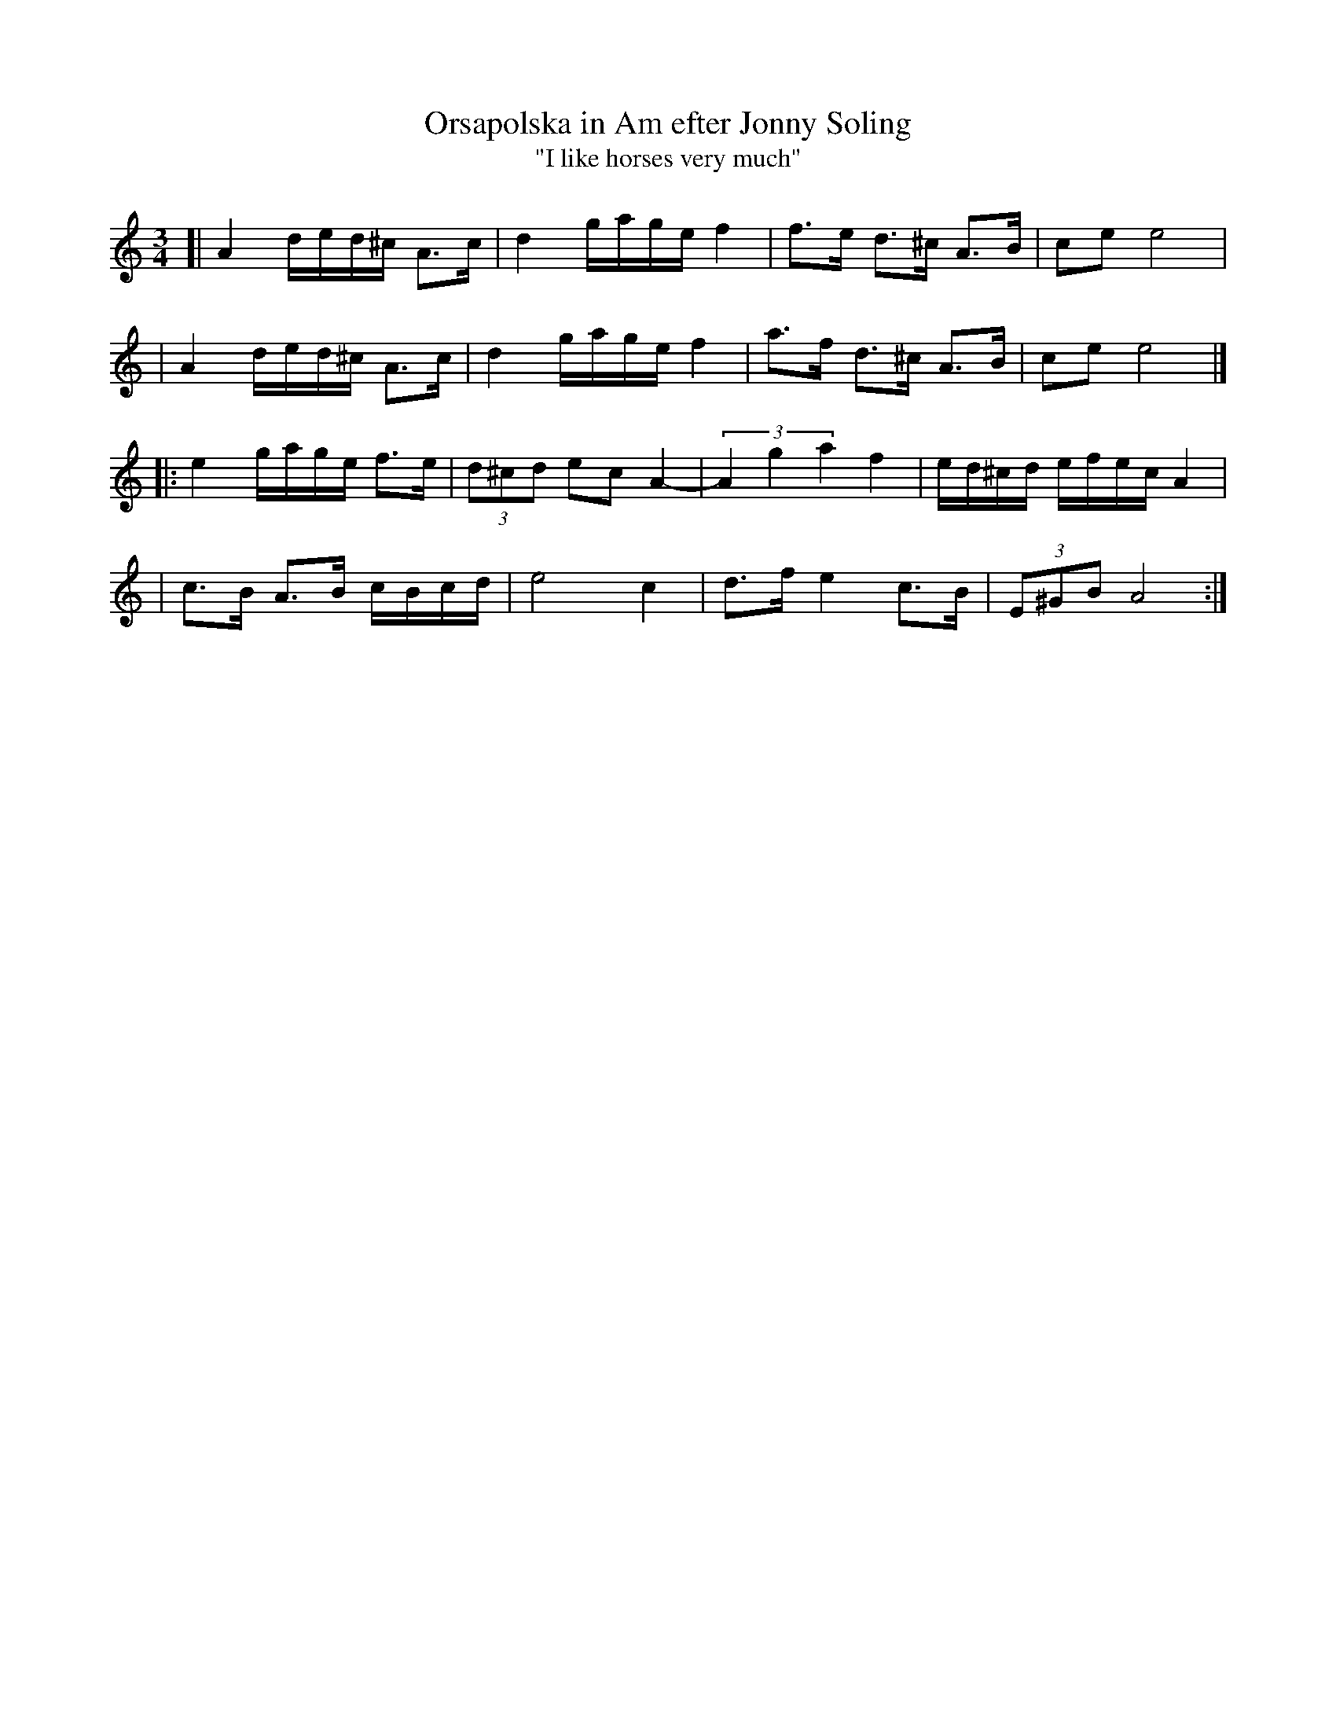 X: 1
T: Orsapolska in Am efter Jonny Soling
T: "I like horses very much"
Z: 2009 John Chambers <jc:trillian.mit.edu>
M: 3/4
L: 1/16
K: Am
[| A4 ded^c A3c | d4 gage f4 | f3e d3^c A3B | c2e2 e8 |
|  A4 ded^c A3c | d4 gage f4 | a3f d3^c A3B | c2e2 e8 |]
|: e4 gage f3e | (3d2^c2d2 e2c2 A4- | (3A4 g4 a4 f4 | ed^cd efec A4 |
|  c3B A3B cBcd | e8 c4 | d3f e4 c3B | (3E2^G2B2 A8 :|
